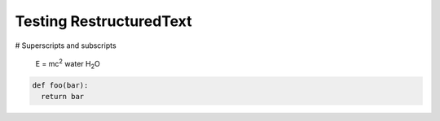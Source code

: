 Testing RestructuredText
========================

# Superscripts and subscripts

  E = mc\ :sup:`2`
  water H\ :sub:`2`\ O


.. |H2O| replace:: H\ :sub: `2`\ O
.. |mc2| replace:: mc\ : sup:`2`


.. code:: python

  def foo(bar):
    return bar
